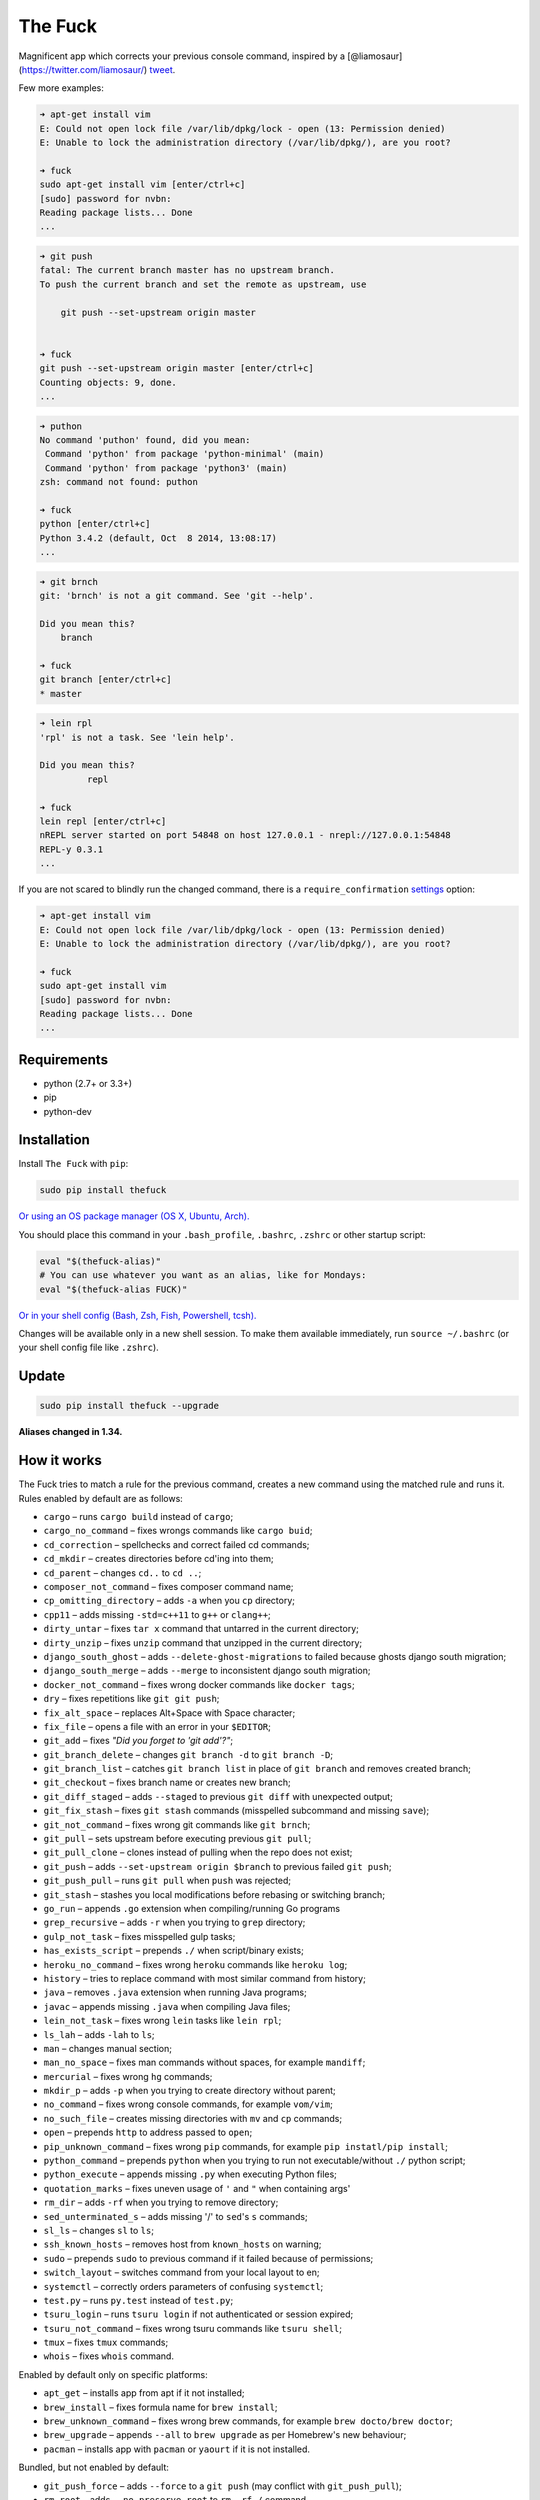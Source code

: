 The Fuck |Build Status|
=======================

Magnificent app which corrects your previous console command, inspired
by a [@liamosaur](https://twitter.com/liamosaur/)
`tweet <https://twitter.com/liamosaur/status/506975850596536320>`__.

|gif with examples|

Few more examples:

.. code:: bash

    ➜ apt-get install vim
    E: Could not open lock file /var/lib/dpkg/lock - open (13: Permission denied)
    E: Unable to lock the administration directory (/var/lib/dpkg/), are you root?

    ➜ fuck
    sudo apt-get install vim [enter/ctrl+c]
    [sudo] password for nvbn:
    Reading package lists... Done
    ...

.. code:: bash

    ➜ git push
    fatal: The current branch master has no upstream branch.
    To push the current branch and set the remote as upstream, use

        git push --set-upstream origin master


    ➜ fuck
    git push --set-upstream origin master [enter/ctrl+c]
    Counting objects: 9, done.
    ...

.. code:: bash

    ➜ puthon
    No command 'puthon' found, did you mean:
     Command 'python' from package 'python-minimal' (main)
     Command 'python' from package 'python3' (main)
    zsh: command not found: puthon

    ➜ fuck
    python [enter/ctrl+c]
    Python 3.4.2 (default, Oct  8 2014, 13:08:17)
    ...

.. code:: bash

    ➜ git brnch
    git: 'brnch' is not a git command. See 'git --help'.

    Did you mean this?
        branch

    ➜ fuck
    git branch [enter/ctrl+c]
    * master

.. code:: bash

    ➜ lein rpl
    'rpl' is not a task. See 'lein help'.

    Did you mean this?
             repl

    ➜ fuck
    lein repl [enter/ctrl+c]
    nREPL server started on port 54848 on host 127.0.0.1 - nrepl://127.0.0.1:54848
    REPL-y 0.3.1
    ...

If you are not scared to blindly run the changed command, there is a
``require_confirmation`` `settings <#settings>`__ option:

.. code:: bash

    ➜ apt-get install vim
    E: Could not open lock file /var/lib/dpkg/lock - open (13: Permission denied)
    E: Unable to lock the administration directory (/var/lib/dpkg/), are you root?

    ➜ fuck
    sudo apt-get install vim
    [sudo] password for nvbn:
    Reading package lists... Done
    ...

Requirements
------------

-  python (2.7+ or 3.3+)
-  pip
-  python-dev

Installation
------------

Install ``The Fuck`` with ``pip``:

.. code:: bash

    sudo pip install thefuck

`Or using an OS package manager (OS X, Ubuntu,
Arch). <https://github.com/nvbn/thefuck/wiki/Installation>`__

You should place this command in your ``.bash_profile``, ``.bashrc``,
``.zshrc`` or other startup script:

.. code:: bash

    eval "$(thefuck-alias)"
    # You can use whatever you want as an alias, like for Mondays:
    eval "$(thefuck-alias FUCK)"

`Or in your shell config (Bash, Zsh, Fish, Powershell,
tcsh). <https://github.com/nvbn/thefuck/wiki/Shell-aliases>`__

Changes will be available only in a new shell session. To make them
available immediately, run ``source ~/.bashrc`` (or your shell config
file like ``.zshrc``).

Update
------

.. code:: bash

    sudo pip install thefuck --upgrade

**Aliases changed in 1.34.**

How it works
------------

The Fuck tries to match a rule for the previous command, creates a new
command using the matched rule and runs it. Rules enabled by default are
as follows:

-  ``cargo`` – runs ``cargo build`` instead of ``cargo``;
-  ``cargo_no_command`` – fixes wrongs commands like ``cargo buid``;
-  ``cd_correction`` – spellchecks and correct failed cd commands;
-  ``cd_mkdir`` – creates directories before cd'ing into them;
-  ``cd_parent`` – changes ``cd..`` to ``cd ..``;
-  ``composer_not_command`` – fixes composer command name;
-  ``cp_omitting_directory`` – adds ``-a`` when you ``cp`` directory;
-  ``cpp11`` – adds missing ``-std=c++11`` to ``g++`` or ``clang++``;
-  ``dirty_untar`` – fixes ``tar x`` command that untarred in the
   current directory;
-  ``dirty_unzip`` – fixes ``unzip`` command that unzipped in the
   current directory;
-  ``django_south_ghost`` – adds ``--delete-ghost-migrations`` to failed
   because ghosts django south migration;
-  ``django_south_merge`` – adds ``--merge`` to inconsistent django
   south migration;
-  ``docker_not_command`` – fixes wrong docker commands like
   ``docker tags``;
-  ``dry`` – fixes repetitions like ``git git push``;
-  ``fix_alt_space`` – replaces Alt+Space with Space character;
-  ``fix_file`` – opens a file with an error in your ``$EDITOR``;
-  ``git_add`` – fixes *"Did you forget to 'git add'?"*;
-  ``git_branch_delete`` – changes ``git branch -d`` to
   ``git branch -D``;
-  ``git_branch_list`` – catches ``git branch list`` in place of
   ``git branch`` and removes created branch;
-  ``git_checkout`` – fixes branch name or creates new branch;
-  ``git_diff_staged`` – adds ``--staged`` to previous ``git diff`` with
   unexpected output;
-  ``git_fix_stash`` – fixes ``git stash`` commands (misspelled
   subcommand and missing ``save``);
-  ``git_not_command`` – fixes wrong git commands like ``git brnch``;
-  ``git_pull`` – sets upstream before executing previous ``git pull``;
-  ``git_pull_clone`` – clones instead of pulling when the repo does not
   exist;
-  ``git_push`` – adds ``--set-upstream origin $branch`` to previous
   failed ``git push``;
-  ``git_push_pull`` – runs ``git pull`` when ``push`` was rejected;
-  ``git_stash`` – stashes you local modifications before rebasing or
   switching branch;
-  ``go_run`` – appends ``.go`` extension when compiling/running Go
   programs
-  ``grep_recursive`` – adds ``-r`` when you trying to ``grep``
   directory;
-  ``gulp_not_task`` – fixes misspelled gulp tasks;
-  ``has_exists_script`` – prepends ``./`` when script/binary exists;
-  ``heroku_no_command`` – fixes wrong ``heroku`` commands like
   ``heroku log``;
-  ``history`` – tries to replace command with most similar command from
   history;
-  ``java`` – removes ``.java`` extension when running Java programs;
-  ``javac`` – appends missing ``.java`` when compiling Java files;
-  ``lein_not_task`` – fixes wrong ``lein`` tasks like ``lein rpl``;
-  ``ls_lah`` – adds ``-lah`` to ``ls``;
-  ``man`` – changes manual section;
-  ``man_no_space`` – fixes man commands without spaces, for example
   ``mandiff``;
-  ``mercurial`` – fixes wrong ``hg`` commands;
-  ``mkdir_p`` – adds ``-p`` when you trying to create directory without
   parent;
-  ``no_command`` – fixes wrong console commands, for example
   ``vom/vim``;
-  ``no_such_file`` – creates missing directories with ``mv`` and ``cp``
   commands;
-  ``open`` – prepends ``http`` to address passed to ``open``;
-  ``pip_unknown_command`` – fixes wrong ``pip`` commands, for example
   ``pip instatl/pip install``;
-  ``python_command`` – prepends ``python`` when you trying to run not
   executable/without ``./`` python script;
-  ``python_execute`` – appends missing ``.py`` when executing Python
   files;
-  ``quotation_marks`` – fixes uneven usage of ``'`` and ``"`` when
   containing args'
-  ``rm_dir`` – adds ``-rf`` when you trying to remove directory;
-  ``sed_unterminated_s`` – adds missing '/' to ``sed``'s ``s``
   commands;
-  ``sl_ls`` – changes ``sl`` to ``ls``;
-  ``ssh_known_hosts`` – removes host from ``known_hosts`` on warning;
-  ``sudo`` – prepends ``sudo`` to previous command if it failed because
   of permissions;
-  ``switch_layout`` – switches command from your local layout to en;
-  ``systemctl`` – correctly orders parameters of confusing
   ``systemctl``;
-  ``test.py`` – runs ``py.test`` instead of ``test.py``;
-  ``tsuru_login`` – runs ``tsuru login`` if not authenticated or
   session expired;
-  ``tsuru_not_command`` – fixes wrong tsuru commands like
   ``tsuru shell``;
-  ``tmux`` – fixes ``tmux`` commands;
-  ``whois`` – fixes ``whois`` command.

Enabled by default only on specific platforms:

-  ``apt_get`` – installs app from apt if it not installed;
-  ``brew_install`` – fixes formula name for ``brew install``;
-  ``brew_unknown_command`` – fixes wrong brew commands, for example
   ``brew docto/brew doctor``;
-  ``brew_upgrade`` – appends ``--all`` to ``brew upgrade`` as per
   Homebrew's new behaviour;
-  ``pacman`` – installs app with ``pacman`` or ``yaourt`` if it is not
   installed.

Bundled, but not enabled by default:

-  ``git_push_force`` – adds ``--force`` to a ``git push`` (may conflict
   with ``git_push_pull``);
-  ``rm_root`` – adds ``--no-preserve-root`` to ``rm -rf /`` command.

Creating your own rules
-----------------------

For adding your own rule you should create ``your-rule-name.py`` in
``~/.thefuck/rules``. The rule should contain two functions:

.. code:: python

    match(command: Command, settings: Settings) -> bool
    get_new_command(command: Command, settings: Settings) -> str

Also the rule can contain an optional function
``side_effect(command: Command, settings: Settings) -> None`` and
optional ``enabled_by_default``, ``requires_output`` and ``priority``
variables.

``Command`` has three attributes: ``script``, ``stdout`` and ``stderr``.

``Settings`` is a special object filled with ``~/.thefuck/settings.py``
and values from env (`see more below <#settings>`__).

Simple example of the rule for running script with ``sudo``:

.. code:: python

    def match(command, settings):
        return ('permission denied' in command.stderr.lower()
                or 'EACCES' in command.stderr)


    def get_new_command(command, settings):
        return 'sudo {}'.format(command.script)

    # Optional:
    enabled_by_default = True

    def side_effect(command, settings):
        subprocess.call('chmod 777 .', shell=True)

    priority = 1000  # Lower first, default is 1000

    requires_output = True

`More examples of
rules <https://github.com/nvbn/thefuck/tree/master/thefuck/rules>`__,
`utility functions for
rules <https://github.com/nvbn/thefuck/tree/master/thefuck/utils.py>`__.

Settings
--------

The Fuck has a few settings parameters which can be changed in
``~/.thefuck/settings.py``:

-  ``rules`` – list of enabled rules, by default
   ``thefuck.conf.DEFAULT_RULES``;
-  ``require_confirmation`` – requires confirmation before running new
   command, by default ``True``;
-  ``wait_command`` – max amount of time in seconds for getting previous
   command output;
-  ``no_colors`` – disable colored output;
-  ``priority`` – dict with rules priorities, rule with lower
   ``priority`` will be matched first;
-  ``debug`` – enables debug output, by default ``False``.

Example of ``settings.py``:

.. code:: python

    rules = ['sudo', 'no_command']
    require_confirmation = True
    wait_command = 10
    no_colors = False
    priority = {'sudo': 100, 'no_command': 9999}
    debug = False

Or via environment variables:

-  ``THEFUCK_RULES`` – list of enabled rules, like
   ``DEFAULT_RULES:rm_root`` or ``sudo:no_command``;
-  ``THEFUCK_REQUIRE_CONFIRMATION`` – require confirmation before
   running new command, ``true/false``;
-  ``THEFUCK_WAIT_COMMAND`` – max amount of time in seconds for getting
   previous command output;
-  ``THEFUCK_NO_COLORS`` – disable colored output, ``true/false``;
-  ``THEFUCK_PRIORITY`` – priority of the rules, like
   ``no_command=9999:apt_get=100``, rule with lower ``priority`` will be
   matched first;
-  ``THEFUCK_DEBUG`` – enables debug output, ``true/false``.

For example:

.. code:: bash

    export THEFUCK_RULES='sudo:no_command'
    export THEFUCK_REQUIRE_CONFIRMATION='true'
    export THEFUCK_WAIT_COMMAND=10
    export THEFUCK_NO_COLORS='false'
    export THEFUCK_PRIORITY='no_command=9999:apt_get=100'

Developing
----------

Install ``The Fuck`` for development:

.. code:: bash

    pip install -r requirements.txt
    python setup.py develop

Run unit tests:

.. code:: bash

    py.test

Run unit and functional tests (requires docker):

.. code:: bash

    FUNCTIONAL=true py.test

For sending package to pypi:

.. code:: bash

    sudo apt-get install pandoc
    ./release.py

License MIT
-----------

Project License can be found `here <LICENSE.md>`__.

.. |Build Status| image:: https://travis-ci.org/nvbn/thefuck.svg?branch=master
   :target: https://travis-ci.org/nvbn/thefuck
.. |gif with examples| image:: https://raw.githubusercontent.com/nvbn/thefuck/master/example.gif
   :target: https://raw.githubusercontent.com/nvbn/thefuck/master/example.gif


